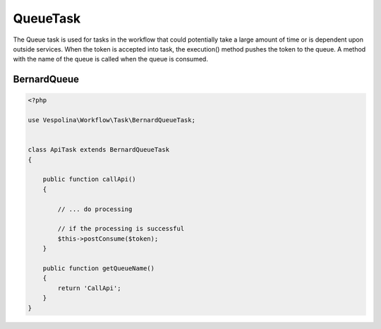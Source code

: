 QueueTask
=========

The Queue task is used for tasks in the workflow that could potentially take a large amount of time
or is dependent upon outside services. When the token is accepted into task, the execution() method
pushes the token to the queue. A method with the name of the queue is called when the queue is consumed.

BernardQueue
------------
.. code-block:: php

    <?php

    use Vespolina\Workflow\Task\BernardQueueTask;


    class ApiTask extends BernardQueueTask
    {

        public function callApi()
        {

            // ... do processing

            // if the processing is successful
            $this->postConsume($token);
        }

        public function getQueueName()
        {
            return 'CallApi';
        }
    }
